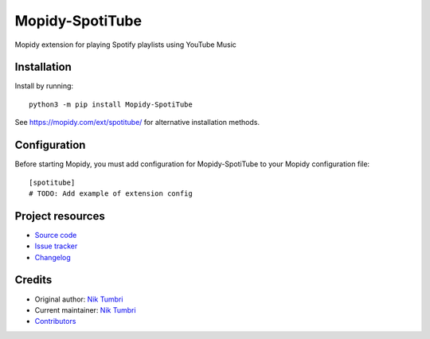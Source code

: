 ****************************
Mopidy-SpotiTube
****************************

.. image:: https://img.shields.io/pypi/v/Mopidy-SpotiTube
    :target: https://pypi.org/project/Mopidy-SpotiTube/
    :alt: Latest PyPI version

.. image:: https://img.shields.io/github/workflow/status/natumbri/mopidy-spotitube/CI
    :target: https://github.com/natumbri/mopidy-spotitube/actions
    :alt: CI build status

.. image:: https://img.shields.io/codecov/c/gh/natumbri/mopidy-spotitube
    :target: https://codecov.io/gh/natumbri/mopidy-spotitube
    :alt: Test coverage

Mopidy extension for playing Spotify playlists using YouTube Music


Installation
============

Install by running::

    python3 -m pip install Mopidy-SpotiTube

See https://mopidy.com/ext/spotitube/ for alternative installation methods.


Configuration
=============

Before starting Mopidy, you must add configuration for
Mopidy-SpotiTube to your Mopidy configuration file::

    [spotitube]
    # TODO: Add example of extension config


Project resources
=================

- `Source code <https://github.com/natumbri/mopidy-spotitube>`_
- `Issue tracker <https://github.com/natumbri/mopidy-spotitube/issues>`_
- `Changelog <https://github.com/natumbri/mopidy-spotitube/blob/master/CHANGELOG.rst>`_


Credits
=======

- Original author: `Nik Tumbri <https://github.com/natumbri>`__
- Current maintainer: `Nik Tumbri <https://github.com/natumbri>`__
- `Contributors <https://github.com/natumbri/mopidy-spotitube/graphs/contributors>`_
